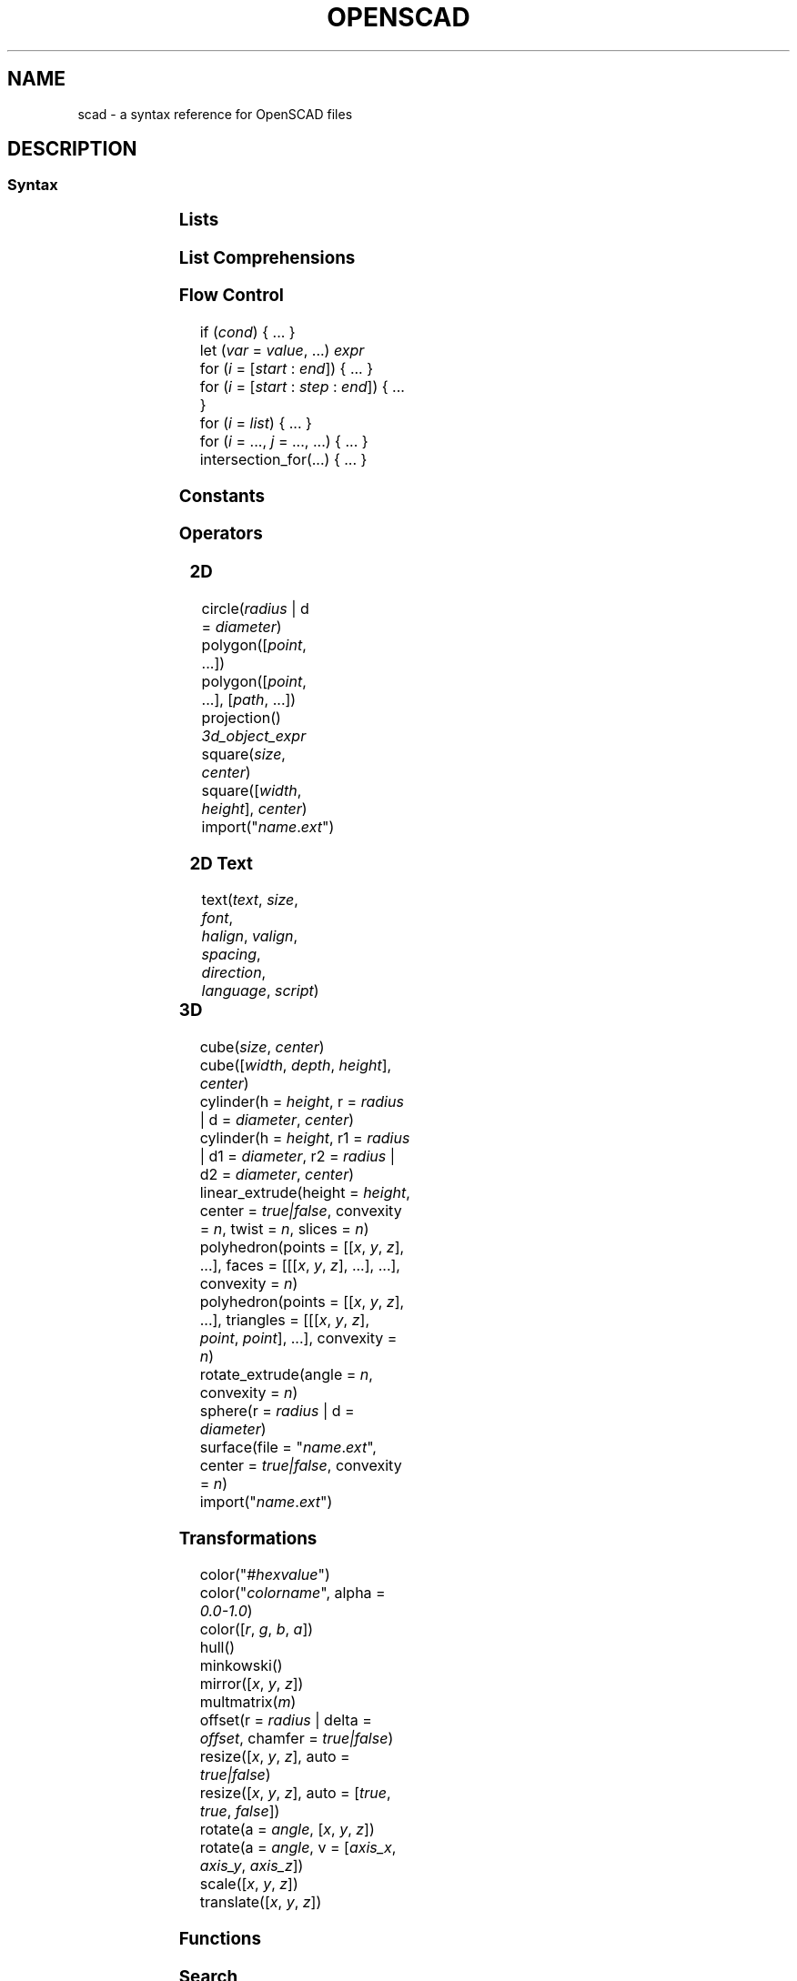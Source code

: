 .TH OPENSCAD 5 "May 2021" "Dotfiles" "Eth's Dotfiles Manual"
.SH NAME
scad \- a syntax reference for OpenSCAD files

.SH DESCRIPTION
.SS Syntax
.PP
.TS
l l
---
l l.
Term	Meaning
\fIvar\fR = \fIvalue\fR;	assignment
\fIvar\fR = \fIcond\fR ? \fIvalue\fR : \fIvalue\fR;	ternary assignment
\fIvar\fR = function (\fIx\fR) ...;	function literal / closure
module \fIname\fR(...) { ... }	define an object or, using \fBchildren()\fR, a transformer on objects
function \fIname\fR(...) = ...	define a function over values
include <\fIname\fR.scad>	raw textual include
use <\fIname\fR.scad>	import modules & functions, but don't execute bare statements
.TE
.nf

.fi

.SS Lists
.PP
.TS
l l
---
l l.
Term	Meaning
\fIlist\fR = [..., ..., ...];	create a list
\fIvar\fR = \fIlist\fR[2];	index a list (from 0)
\fIvar\fR = \fIlist\fR.z;	dot notation indexing (x/y/z)
.TE

.SS List Comprehensions
.PP
.TS
l l
---
l l.
Term	Meaning
[ for (\fIi\fR = \fIrange|list\fR) \fIexpr\fR ]	generate
[ for (\fIinit\fR; \fIcondition\fR; \fInext\fR) \fIexpr\fR ]	generate
[ for (\fIi\fR = ...) each \fIi\fR ]	flatten
[ for (\fIi\fR = ...) if (\fIcond\fR) \fIexpr\fR ]	condition
[ for (\fIi\fR = ...) if (\fIcond\fR) \fIexpr\fR else \fIexpr\fR ]	condition
[ for (\fIi\fR = ...) let (\fIa\fR = ..., ...) \fIexpr\fR ]	assignment
.TE

.SS Flow Control
.PP
.nf
if (\fIcond\fR) { ... }
let (\fIvar\fR = \fIvalue\fR, ...) \fIexpr\fR
for (\fIi\fR = [\fIstart\fR : \fIend\fR]) { ... }
for (\fIi\fR = [\fIstart\fR : \fIstep\fR : \fIend\fR]) { ... }
for (\fIi\fR = \fIlist\fR) { ... }
for (\fIi\fR = ..., \fIj\fR = ..., ...) { ... }
intersection_for(...) { ... }
.fi

.SS Constants
.PP
.TS
l l
---
l l.
Term	Meaning
undef	undefined value
PI	mathematical constant pi (~3.14159)
.TE

.SS Operators
.PP
.TS
l l
---
l l.
Term	Meaning
\fIn\fR + \fIm\fR	addition
\fIn\fR - \fIm\fR	subtraction
\fIn\fR * \fIm\fR	multiplication
\fIn\fR / \fIm\fR	division

\fIn\fR % \fIm\fR	modulo
\fIn\fR ^ \fIm\fR	exponentiation

\fIn\fR < \fIm\fR	less than
\fIn\fR <= \fIm\fR	less or equal
\fIb\fR == \fIc\fR	equal
\fIb\fR != \fIc\fR	not equal
\fIn\fR >= \fIm\fR	greater or equal
\fIn\fR > \fIm\fR	greater than

\fIb\fR && \fIc\fR	logical AND
\fIb\fR || \fIc\fR	logical OR
!\fIb\fR	logical NOT
.TE

.SS 2D
.PP
.nf
circle(\fIradius\fR | d = \fIdiameter\fR)
polygon([\fIpoint\fR, ...])
polygon([\fIpoint\fR, ...], [\fIpath\fR, ...])
projection() \fI3d_object_expr\fR
square(\fIsize\fR, \fIcenter\fR)
square([\fIwidth\fR, \fIheight\fR], \fIcenter\fR)
import("\fIname\fR.\fIext\fR")
.fi

.SS 2D Text
.PP
.nf
text(\fItext\fR, \fIsize\fR, \fIfont\fR,
     \fIhalign\fR, \fIvalign\fR, \fIspacing\fR,
     \fIdirection\fR, \fIlanguage\fR, \fIscript\fR)
.fi
.TS
l l l
-----
l l l.
Parameter	Type	Meaning
text	string	text to generate
size	number	default \fB10\fR
font	string	name of font via fontconfig (NOT path to .ttf)
halign	string	\fBleft\fR | center | right
valign	string	top | center | \fBbaseline\fR | bottom
spacing	number	character spacing, default \fB1\fR
direction	string	\fBltr\fR | rtl | ttb (top-to-bottom) | btt (bottom-to-top)
language	string	default \fBen\fR
script	string	default \fBlatin\fR
.TE

.SS 3D
.PP
.nf
cube(\fIsize\fR, \fIcenter\fR)
cube([\fIwidth\fR, \fIdepth\fR, \fIheight\fR], \fIcenter\fR)
cylinder(h = \fIheight\fR, r = \fIradius\fR | d = \fIdiameter\fR, \fIcenter\fR)
cylinder(h = \fIheight\fR, r1 = \fIradius\fR | d1 = \fIdiameter\fR, r2 = \fIradius\fR | d2 = \fIdiameter\fR, \fIcenter\fR)
linear_extrude(height = \fIheight\fR, center = \fItrue|false\fR, convexity = \fIn\fR, twist = \fIn\fR, slices = \fIn\fR)
polyhedron(points = [[\fIx\fR, \fIy\fR, \fIz\fR], ...], faces = [[[\fIx\fR, \fIy\fR, \fIz\fR], ...], ...], convexity = \fIn\fR)
polyhedron(points = [[\fIx\fR, \fIy\fR, \fIz\fR], ...], triangles = [[[\fIx\fR, \fIy\fR, \fIz\fR], \fIpoint\fR, \fIpoint\fR], ...], convexity = \fIn\fR)
rotate_extrude(angle = \fIn\fR, convexity = \fIn\fR)
sphere(r = \fIradius\fR | d = \fIdiameter\fR)
surface(file = "\fIname\fR.\fIext\fR", center = \fItrue|false\fR, convexity = \fIn\fR)
import("\fIname\fR.\fIext\fR")
.fi

.SS Transformations
.PP
.nf
color("#\fIhexvalue\fR")
color("\fIcolorname\fR", alpha = \fI0.0-1.0\fR)
color([\fIr\fR, \fIg\fR, \fIb\fR, \fIa\fR])
hull()
minkowski()
mirror([\fIx\fR, \fIy\fR, \fIz\fR])
multmatrix(\fIm\fR)
offset(r = \fIradius\fR | delta = \fIoffset\fR, chamfer = \fItrue|false\fR)
resize([\fIx\fR, \fIy\fR, \fIz\fR], auto = \fItrue|false\fR)
resize([\fIx\fR, \fIy\fR, \fIz\fR], auto = [\fItrue\fR, \fItrue\fR, \fIfalse\fR])
rotate(a = \fIangle\fR, [\fIx\fR, \fIy\fR, \fIz\fR])
rotate(a = \fIangle\fR, v = [\fIaxis_x\fR, \fIaxis_y\fR, \fIaxis_z\fR])
scale([\fIx\fR, \fIy\fR, \fIz\fR])
translate([\fIx\fR, \fIy\fR, \fIz\fR])
.fi

.SS Functions
.PP
.TS
l l
---
l l.
Term	Meaning
chr(\fIint|range\fR, ...)	convert integers or ranges of integers to characters
concat(\fIvalue\fR, ...)	concatinate elements or lists (does not flatten)
lookup(\fIkey\fR, [[\fIk\fR,\fIv\fR], ...])	lookup a value in a table, linearly interpolate if there is no exact match
ord(\fIstr\fR)	convert the first character of a string to a Unicode codepoint
parent_module(\fIindex\fR)	returns the \fIindex\fRth parent of the calling module (from 0)
str(\fIvalue\fR, ...)	convert all arguments to strings and concatinate
version()	OpenSCAD version as a 3-vector, [yyyy, mm, dd]
version_num()	OpenSCAD version as a number, yyyymmdd
.TE

.SS Search
.PP
.TS
l l
---
l l.
Term	Meaning
search(\fIneedle\fR, \fIvector_haystack\fR, num_returns_per_match = \fIn\fR)	find element
search([\fIstring_needle\fR], \fIstring_haystack\fR, num_returns_per_match = \fIn\fR)	find substring
search([\fIneedle1\fR, ...], \fIvector_haystack\fR, num_returns_per_match = \fIn\fR)	find multiple elements
search([[\fIneedle1\fR, ...]], \fIvector_haystack\fR, num_returns_per_match = \fIn\fR)	find complete vector
.TE

.SS Boolean operations
.PP
.nf
union()
difference()
intersection()
.fi

.SS Mathematical
.PP
.TS
l l
---
l l.
Term	Meaning
abs(\fIn\fR)	absolute numerical value
sign(\fIn\fR)	a unit value of the sign (e.g. -5 = -1, 0 = 0, 12 = 1)
sin(\fIn\fR)	sine
cos(\fIn\fR)	cosine
tan(\fIn\fR)	tangent
acos(\fIn\fR)	inverse cosine
asin(\fIn\fR)	inverse sine
atan(\fIn\fR)	inverse tan
atan2(\fIx\fR, \fIy\fR)	angle between the x-axis and the vector [\fIx\fR, \fIy\fR]
floor(\fIn\fR)	round down to nearest integer
round(\fIn\fR)	round to nearest integer
ceil(\fIn\fR)	round up to nearest integer
ln(\fIn\fR)	natural logarithm
len(\fIvector_or_string\fR)	string or vector length
log(\fIn\fR)	logarithm to base 10
pow(\fIbase\fR, \fIexponent\fR)	\fIbase\fR ^ \fIexponent\fR
sqrt(\fIn\fR)	square root
exp(\fIn\fR)	e ^ \fIn\fR
rands(\fImin\fR, \fImax\fR, \fIn\fR, \fIseed\fR)	return \fIn\fR random numbers between \fImin\fR and \fImax\fR, with optional \fIseed\fR
min([\fIn\fR, ...])	minimum of the given vector
min(\fIn\fR, ...)	minimum of the given parameters
max([\fIn\fR, ...])	maximum of the given vector
max(\fIn\fR, ...)	maximum of the given parameters
norm(\fIvector\fR)	the Euclidian norm (spatial length) of a vector
cross(\fIvector\fR, \fIvector\fR)	the cross-product of 2 vectors
.TE
.nf
.fi

.SS Type test functions
.PP
.nf
is_undef
is_bool
is_num
is_string
is_list
is_function
.fi

.SS Other
.PP
.TS
l l
---
l l.
Term	Meaning
echo(...)	convert arguments with \fBstr()\fR, and print to compilation subwindow
assert(\fIcond\fR, \fImessage\fR)	fail if not \fIcond\fR, with optional \fImessage\fR
render(\fIconvexity\fR) \fIexpr\fR	force a full render, even in preview mode
children()	all children of a transformer module, like HTML5 \fB<slot>\fR
children(\fIindex\fR)	the \fIindex\fRth child of a transformer module (from 0)
children([\fIindex\fR, ...])	multiple children of a transformer module
children([\fIstart\fR : \fIend\fR])	range over the children of a transformer module
children([\fIstart\fR : \fIstep\fR : \fIend\fR])	range over the children of a transformer module
.TE

.SS Modifier Characters
.PP
.TS
l l
---
l l.
Term	Meaning
*	disable
!	show only
#	highlight / debug
%	transparent / background
.TE

.SS Special Variables
.PP
.TS
l l
---
l l.
Term	Meaning
$fa	minimum angle
$fs	minimum size
$fn	number of fragments
$t	animation step
$vpr	viewport rotation angles in degrees
$vpt	viewport translation
$vpd	viewport camera distance
$children	number of module children
$preview	true in F5 preview, false for F6
.TE

.SH LINKS
https://openscad.org/cheatsheet/
